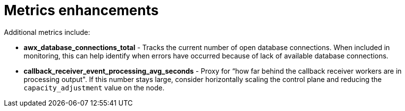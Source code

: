 [id="con-controller-metrics-enhancements"]

= Metrics enhancements

Additional metrics include:

* *awx_database_connections_total* - Tracks the current number of open database connections. 
When included in monitoring, this can help identify when errors have occurred because of lack of available database connections.
* *callback_receiver_event_processing_avg_seconds* - Proxy for “how far behind the callback receiver workers are in processing output". 
If this number stays large, consider horizontally scaling the control plane and reducing the `capacity_adjustment` value on the node.

